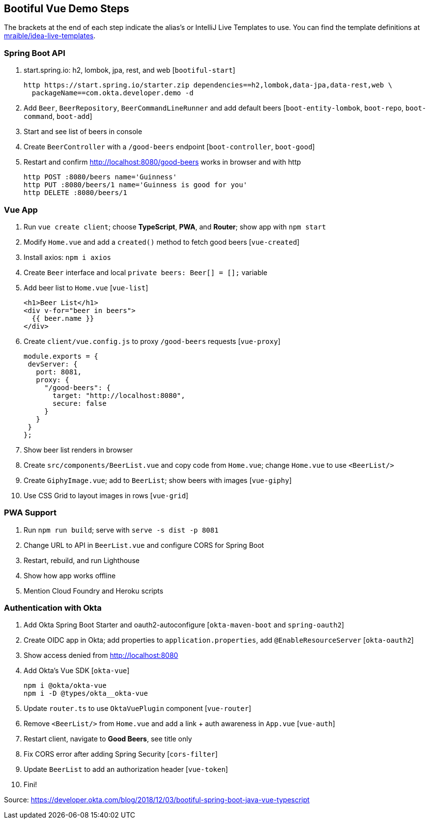 == Bootiful Vue Demo Steps

The brackets at the end of each step indicate the alias's or IntelliJ Live Templates to use. You can find the template definitions at https://github.com/mraible/idea-live-templates[mraible/idea-live-templates].

=== Spring Boot API

. start.spring.io: h2, lombok, jpa, rest, and web [`bootiful-start`]

  http https://start.spring.io/starter.zip dependencies==h2,lombok,data-jpa,data-rest,web \
    packageName==com.okta.developer.demo -d

. Add `Beer`, `BeerRepository`, `BeerCommandLineRunner` and add default beers [`boot-entity-lombok`, `boot-repo`, `boot-command`, `boot-add`]

. Start and see list of beers in console

. Create `BeerController` with a `/good-beers` endpoint [`boot-controller`, `boot-good`]

. Restart and confirm http://localhost:8080/good-beers works in browser and with http

  http POST :8080/beers name='Guinness'
  http PUT :8080/beers/1 name='Guinness is good for you'
  http DELETE :8080/beers/1

=== Vue App

. Run `vue create client`; choose **TypeScript**, **PWA**, and **Router**; show app with `npm start`

. Modify `Home.vue` and add a `created()` method to fetch good beers [`vue-created`]

. Install axios: `npm i axios`

. Create `Beer` interface and local `private beers: Beer[] = [];` variable

. Add beer list to `Home.vue` [`vue-list`]

  <h1>Beer List</h1>
  <div v-for="beer in beers">
    {{ beer.name }}
  </div>

. Create `client/vue.config.js` to proxy `/good-beers` requests [`vue-proxy`]

  module.exports = {
   devServer: {
     port: 8081,
     proxy: {
       "/good-beers": {
         target: "http://localhost:8080",
         secure: false
       }
     }
   }
  };

. Show beer list renders in browser

. Create `src/components/BeerList.vue` and copy code from `Home.vue`; change `Home.vue` to use `<BeerList/>`

. Create `GiphyImage.vue`; add to `BeerList`; show beers with images [`vue-giphy`]

. Use CSS Grid to layout images in rows [`vue-grid`]

=== PWA Support

. Run `npm run build`; serve with `serve -s dist -p 8081`

. Change URL to API in `BeerList.vue` and configure CORS for Spring Boot

. Restart, rebuild, and run Lighthouse

. Show how app works offline

. Mention Cloud Foundry and Heroku scripts

=== Authentication with Okta

. Add Okta Spring Boot Starter and oauth2-autoconfigure [`okta-maven-boot` and `spring-oauth2`]

. Create OIDC app in Okta; add properties to `application.properties`, add `@EnableResourceServer` [`okta-oauth2`]

. Show access denied from http://localhost:8080

. Add Okta's Vue SDK [`okta-vue`]

  npm i @okta/okta-vue
  npm i -D @types/okta__okta-vue

. Update `router.ts` to use `OktaVuePlugin` component [`vue-router`]

. Remove `<BeerList/>` from `Home.vue` and add a link + auth awareness in `App.vue` [`vue-auth`]

. Restart client, navigate to **Good Beers**, see title only

. Fix CORS error after adding Spring Security [`cors-filter`]

. Update `BeerList` to add an authorization header [`vue-token`]

. Fini!

Source: https://developer.okta.com/blog/2018/12/03/bootiful-spring-boot-java-vue-typescript
